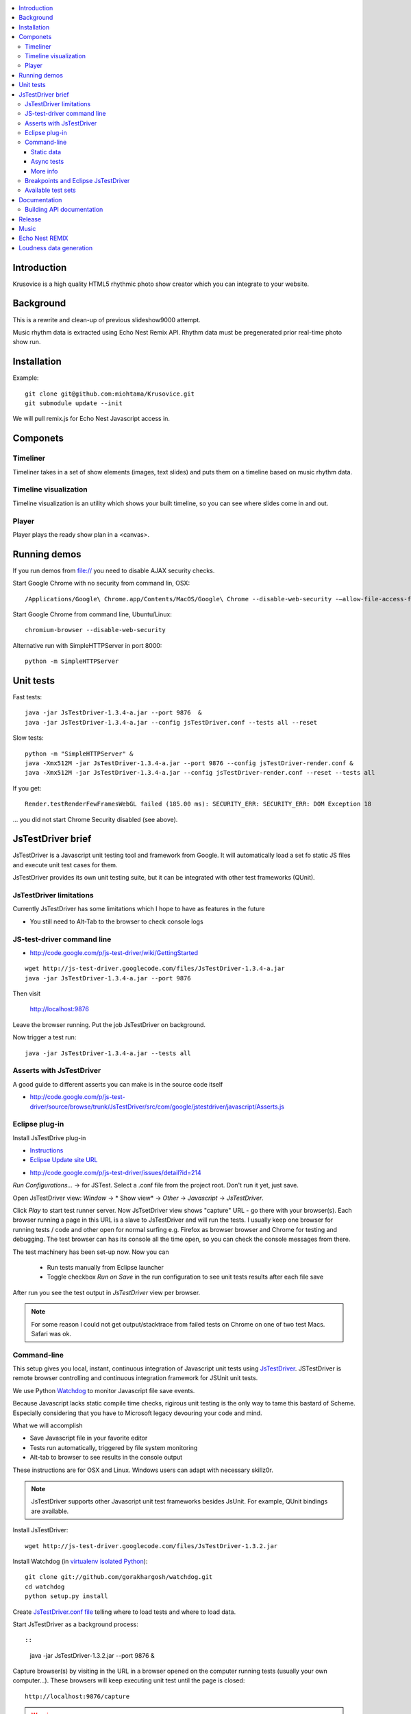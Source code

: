 .. contents :: :local:

Introduction
-------------

Krusovice is a high quality HTML5 rhythmic photo show creator
which you can integrate to your website.

Background
----------

This is a rewrite and clean-up of previous slideshow9000 attempt.

Music rhythm data is extracted using Echo Nest Remix API.
Rhythm data must be pregenerated prior real-time photo show run.


Installation
-------------

Example::

    git clone git@github.com:miohtama/Krusovice.git
    git submodule update --init

We will pull remix.js for Echo Nest Javascript access in.

Componets
------------

Timeliner
=======================

Timeliner takes in a set of show elements (images, text slides) and puts
them on a timeline based on music rhythm data.

Timeline visualization
=======================

Timeline visualization is an utility which shows your built
timeline, so you can see where slides come in and out.

Player
=======================

Player plays the ready show plan in a <canvas>.

Running demos
----------------

If you run demos from file:// you need to disable AJAX security checks.

Start Google Chrome with no security from command lin, OSX::

        /Applications/Google\ Chrome.app/Contents/MacOS/Google\ Chrome --disable-web-security -–allow-file-access-from-files

Start Google Chrome from command line, Ubuntu/Linux::

        chromium-browser --disable-web-security

Alternative run with SimpleHTTPServer in port 8000::

    python -m SimpleHTTPServer

Unit tests
------------

Fast tests::

    java -jar JsTestDriver-1.3.4-a.jar --port 9876  &
    java -jar JsTestDriver-1.3.4-a.jar --config jsTestDriver.conf --tests all --reset

Slow tests::

    python -m "SimpleHTTPServer" &
    java -Xmx512M -jar JsTestDriver-1.3.4-a.jar --port 9876 --config jsTestDriver-render.conf &
    java -Xmx512M -jar JsTestDriver-1.3.4-a.jar --config jsTestDriver-render.conf --reset --tests all

If you get::

    Render.testRenderFewFramesWebGL failed (185.00 ms): SECURITY_ERR: SECURITY_ERR: DOM Exception 18

... you did not start Chrome Security disabled (see above).

JsTestDriver brief
--------------------

JsTestDriver is a Javascript unit testing tool and framework from Google.
It will automatically load a set fo static JS files and execute unit test
cases for them.

JsTestDriver provides its own unit testing suite, but it can be integrated with
other test frameworks (QUnit).

JsTestDriver limitations
==========================

Currently JsTestDriver has some limitations which I hope to have as features in the future

* You still need to Alt-Tab to the browser to check console logs

JS-test-driver command line
=============================

* http://code.google.com/p/js-test-driver/wiki/GettingStarted

::

        wget http://js-test-driver.googlecode.com/files/JsTestDriver-1.3.4-a.jar
        java -jar JsTestDriver-1.3.4-a.jar --port 9876

Then visit

        http://localhost:9876

Leave the browser running. Put the job JsTestDriver on background.

Now trigger a test run::

        java -jar JsTestDriver-1.3.4-a.jar --tests all

Asserts with JsTestDriver
===========================

A good guide to different asserts you can make is in the source code itself

* http://code.google.com/p/js-test-driver/source/browse/trunk/JsTestDriver/src/com/google/jstestdriver/javascript/Asserts.js

Eclipse plug-in
=============================

Install JsTestDrive plug-in

* `Instructions <http://code.google.com/p/js-test-driver/wiki/UsingTheEclipsePlugin>`_

* `Eclipse Update site URL <http://js-test-driver.googlecode.com/svn/update/>`_

.. warning

        Only version 1.1.1.e or later works. Don't pick
        version 1.1.1.c.

* http://code.google.com/p/js-test-driver/issues/detail?id=214

*Run Configurations...* -> for JSTest. Select a .conf file from the project root.
Don't run it yet, just save.

Open JsTestDriver view: *Window* -> * Show view* -> *Other* -> *Javascript* -> *JsTestDriver*.

Click *Play* to start test runner server.
Now JsTsetDriver view shows "capture" URL - go there with your browser(s). Each browser running
a page in this URL is a slave to JsTestDriver and will run the tests. I usually keep
one browser for running tests / code and other open for normal surfing e.g. Firefox as browser browser
and Chrome for testing and debugging. The test browser can has its console all the time open,
so you can check the console messages from there.

The test machinery has been set-up now.
Now you can

 * Run tests manually from Eclipse launcher

 * Toggle checkbox *Run on Save* in the run configuration to see unit tests results after each file save

After run you see the test output in *JsTestDriver* view per browser.

.. note ::

        For some reason I could not get output/stacktrace from failed tests on Chrome
        on one of two test Macs. Safari was ok.

Command-line
========================================

This setup gives you local, instant, continuous integration of Javascript
unit tests using `JsTestDriver <http://code.google.com/p/js-test-driver/wiki/GettingStarted>`_.
JSTestDriver is remote browser controlling and continuous integration framework
for JSUnit unit tests.

We use Python `Watchdog <https://github.com/gorakhargosh/watchdog>`_
to monitor Javascript file save events.

Because Javascript lacks static compile time checks, rigirous unit testing
is the only way to tame this bastard of Scheme. Especially considering
that you have to Microsoft legacy devouring your code and mind.

What we will accomplish

* Save Javascript file in your favorite editor

* Tests run automatically, triggered by file system monitoring

* Alt-tab to browser to see results in the console output

These instructions are for OSX and Linux. Windows users can adapt
with necessary skillz0r.

.. note ::

        JsTestDriver supports other Javascript unit test frameworks besides JsUnit.
        For example, QUnit bindings are available.

Install JsTestDriver::

        wget http://js-test-driver.googlecode.com/files/JsTestDriver-1.3.2.jar

Install Watchdog (in `virtualenv isolated Python <http://pypi.python.org/pypi/virtualenv>`_)::

        git clone git://github.com/gorakhargosh/watchdog.git
        cd watchdog
        python setup.py install

Create `JsTestDriver.conf file <http://code.google.com/p/js-test-driver/wiki/ConfigurationFile>`_
telling where to load tests and where to load data.

Start JsTestDriver as a background process::

::

        java -jar JsTestDriver-1.3.2.jar --port 9876 &

Capture browser(s) by visiting in the URL in a browser opened on the
computer running tests (usually your own computer...).
These browsers will keep executing unit test
until the page is closed::

        http://localhost:9876/capture

.. warning ::

        The success with new browser versions vary. JsTestDriver uses console exception stack trace
        text analysis to capture the errors. However, the browser vendors do not have standardized,
        or even stable, stack trace format. If you get just report "test failed" without further
        information how it failed try to switch the test browser. I had best luck with Google Chrome
        version 13 (the exact version number is very important!).
        Please report further browser problems to JsTestDriver discussion group.

.. note ::

        Google doesn't provide old Chrome downloads. Niiice.

.. note ::

        Disable Chrome automatic update: http://www.sitepoint.com/how-to-disable-google-chrome-updates/

Specifically the following browsers failed to produce useable stack traces
with JsTestDriver 1.3.2: Firefox 6, Chrome 14, Safari 5.1, Opera 11.50.
Pass/fail output still works.

This magic spell will make Watchdog to rerun tests on file-system changes::

        watchmedo shell-command --patterns="*.js" --recursive  --command='java -jar JsTestDriver-1.3.2.jar --captureConsole --tests all'

To run a single test case (e.g. Timeliner)::

        java -jar JsTestDriver-1.3.2.jar --captureConsole --tests Timeliner

To run a single test::

        java -jar JsTestDriver-1.3.2.jar --tests Timeliner.testBasicNoMusic


Save any *.js* file, watchmedo notices and runs the tests.

Use ``--captureConsole`` to control whether you want to see console output in the terminal
(only text) or browser (object explorer enabled).

.. note ::

        You can normally insert debug breakpoints in the web browser Javascript debugger.
        The test execution will pause.

Sometimes JsTestDriver daemon process gets stuck. Kill it and restart with the following terminal commands::

        # hit CTRL+C to stop Watchdog
        fg # Bring JsTestDriver process to foreground
        # hit CTRL+C

You might need to also increase the default Java heap site if you get out of memory errors::

        java -Xmx512M -jar JsTestDriver-1.3.2.jar --port 9876 --config jsTestDriver-render.conf &
        java -Xmx512M -jar JsTestDriver-1.3.2.jar --config jsTestDriver-render.conf --tests all


Static data
++++++++++++++

Image files etc. which are exposed to unit tests do not follow the same relative paths
as they would on the file system, because the test runner URL is clunky.

You use ``serve`` directive in *JsTestDriver.conf* to specify the location
of static media files::

        serve:
          - testdata/*

Async tests
++++++++++++++

These tests are runned separately because the JsTestDriver server cannot serve images and
running the tests are slow.

We use Python SimpleHTTPServer to serve data,.

How to run::

        python -m SimpleHTTPServer &
        java -Xmx512M -jar JsTestDriver-1.3.4-a.jar --config jsTestDriver-render.conf --port 9876 &
        # Capture browser in this point
        java -Xmx512M -jar JsTestDriver-1.3.4-a.jar --config jsTestDriver-render.conf --tests all

More info

* http://groups.google.com/group/js-test-driver/browse_thread/thread/a14e2d24ec563d78

More info
++++++++++++

* http://groups.google.com/group/js-test-driver

* http://code.google.com/p/js-test-driver/wiki/Assertions

* http://startingonsoftware.blogspot.com/2011/02/javascript-headless-unit-testing_15.html

* http://code.google.com/p/js-test-driver/issues/detail?id=263&start=100

Breakpoints and Eclipse JsTestDriver
========================================

Instructions for Safari, but should apply to other browsers as well.

* Capture browser

* Run unit tests

* See some test is failing

* Go to captured browser, Javascript debugger

* Add breakpoint to the failing test, before the assert/line that fails

* Go to Eclipse (Alt+tab)

* Hit *Rerun last configuration* in *JsTestDriver* view

* Now your browser should stop in the breakpoint

Available test sets
=================================

Fast (no images, canvas stressing)::

        watchmedo shell-command --patterns="*.js" --recursive  --command='java -jar JsTestDriver-1.3.2.jar --captureConsole --tests all'

Render (loads images, renders several frames, async)::

        watchmedo shell-command --patterns="*.js" --recursive  --command='java -jar JsTestDriver-1.3.2.jar --config jsTestDriver-render.conf --tests all'

Documentation
---------------

Building API documentation
==============================

Installing prerequisitements (OSX)::

        sudo gem install rdiscount json parallel rspec

Installing JSDuck::

        # --pre installs 2.0 beta version
        sudo gem install --pre jsduck

Building docs with JSDuck::

        bin/build-docs.sh

More info

* https://github.com/nene/jsduck

Release
---------

To run the most fucked up release script ever::

        wget http://yui.zenfs.com/releases/yuicompressor/yuicompressor-2.4.6.zip
        unzip yuicompressor-2.4.6.zip
        bin/release.py -d build trunk

.. note ::

        All JS files must terminate with newline or the compressor will complain.

Music
-------

The out of the box project contains CC licensed music files for testing purposes

* http://www.jamendo.com/en/artist/Emerald_Park

* http://www.jamendo.com/en/artist/manguer

Echo Nest REMIX
-----------------

Echo Nest Remix API works by uploading data to Echo Nest servers for audio analysis.
First MP3 is decoded with ffmpeg and then raw data is uploaded(?).

Echo Nest remix API Python bindings can be installed:

::

    source pyramid/bin/activate
    svn checkout http://echo-nest-remix.googlecode.com/svn/trunk/ echo-nest-remix
    cd echo-nest-remix
    # Apparently this puts some crap to /usr/local and /usr/local/bin
    sudo python setup.py install
    sudo ln -s `which ffmpeg` /usr/local/bin/en-ffmpeg


TODO: How to build rhythm .json data files by hand.

Loudness data generation
---------------------------

Generate loudness .json info for MP3 files::

    python virtualenv.py --system-site-packages -p /opt/local/bin/python2.7 venv
    source venv/bin/activate
    pip install plac

